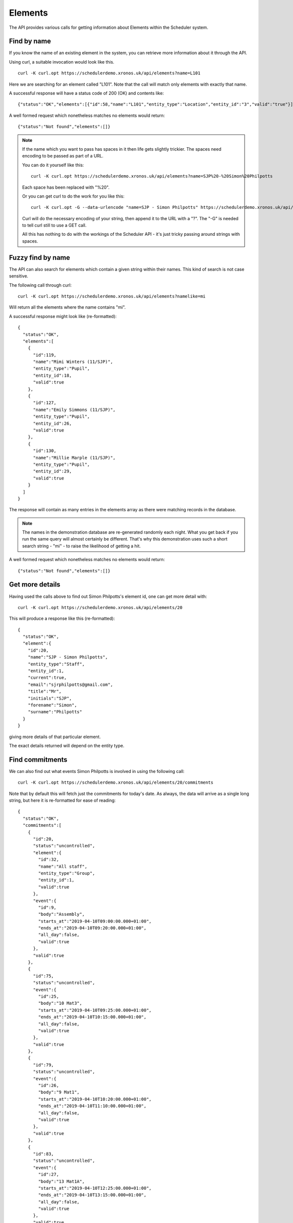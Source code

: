 Elements
========

The API provides various calls for getting information about Elements
within the Scheduler system.

------------
Find by name
------------

If you know the name of an existing element in the system, you can
retrieve more information about it through the API.

Using curl, a suitable invocation would look like this.

::

  curl -K curl.opt https://schedulerdemo.xronos.uk/api/elements?name=L101

Here we are searching for an element called "L101".  Note that the call
will match only elements with exactly that name.

A successful response will have a status code of 200 (OK) and contents
like:

::

  {"status":"OK","elements":[{"id":58,"name":"L101","entity_type":"Location","entity_id":"3","valid":"true"}]}

A well formed request which nonetheless matches no elements would return:

::

  {"status":"Not found","elements":[]}

.. note::

  If the name which you want to pass has spaces in it then life gets slightly
  trickier.  The spaces need encoding to be passed as part of a URL.

  You can do it yourself like this:

  ::

    curl -K curl.opt https://schedulerdemo.xronos.uk/api/elements?name=SJP%20-%20Simon%20Philpotts

  Each space has been replaced with "%20".

  Or you can get curl to do the work for you like this:

  ::

    curl -K curl.opt -G --data-urlencode "name=SJP - Simon Philpotts" https://schedulerdemo.xronos.uk/api/elements

  Curl will do the necessary encoding of your string, then append it
  to the URL with a "?".  The "-G" is needed to tell curl still to use
  a GET call.

  All this has nothing to do with the workings of the Scheduler API - it's
  just tricky passing around strings with spaces.


------------------
Fuzzy find by name
------------------

The API can also search for elements which contain a given string within
their names.  This kind of search is not case sensitive.

The following call through curl:

::

  curl -K curl.opt https://schedulerdemo.xronos.uk/api/elements?namelike=mi

Will return all the elements where the name contains "mi".

A successful response might look like (re-formatted):

::

  {
    "status":"OK",
    "elements":[
      {
        "id":119,
        "name":"Mimi Winters (11/SJP)",
        "entity_type":"Pupil",
        "entity_id":18,
        "valid":true
      },
      {
        "id":127,
        "name":"Emily Simmons (11/SJP)",
        "entity_type":"Pupil",
        "entity_id":26,
        "valid":true
      },
      {
        "id":130,
        "name":"Millie Marple (11/SJP)",
        "entity_type":"Pupil",
        "entity_id":29,
        "valid":true
      }
    ]
  }

The response will contain as many entries in the elements array as there
were matching records in the database.

.. note::

  The names in the demonstration database are re-generated randomly each night.
  What you get back if you run the same query will almost certainly
  be different.  That's why this demonstration uses such a short
  search string - "mi" - to raise the likelihood of getting a hit.

A well formed request which nonetheless matches no elements would return:

::

  {"status":"Not found","elements":[]}


----------------
Get more details
----------------

Having used the calls above to find out Simon Philpotts's element id,
one can get more detail with:

::

  curl -K curl.opt https://schedulerdemo.xronos.uk/api/elements/20

This will produce a response like this (re-formatted):

::

  {
    "status":"OK",
    "element":{
      "id":20,
      "name":"SJP - Simon Philpotts",
      "entity_type":"Staff",
      "entity_id":1,
      "current":true,
      "email":"sjrphilpotts@gmail.com",
      "title":"Mr",
      "initials":"SJP",
      "forename":"Simon",
      "surname":"Philpotts"
    }
  }

giving more details of that particular element.

The exact details returned will depend on the entity type.

----------------
Find commitments
----------------

We can also find out what events Simon Philpotts is involved in using
the following call:

::

  curl -K curl.opt https://schedulerdemo.xronos.uk/api/elements/20/commitments

Note that by default this will fetch just the commitments for today's
date.  As always, the data will arrive as a single long string, but
here it is re-formatted for ease of reading:

::

  {
    "status":"OK",
    "commitments":[
      {
        "id":20,
        "status":"uncontrolled",
        "element":{
          "id":32,
          "name":"All staff",
          "entity_type":"Group",
          "entity_id":1,
          "valid":true
        },
        "event":{
          "id":9,
          "body":"Assembly",
          "starts_at":"2019-04-10T09:00:00.000+01:00",
          "ends_at":"2019-04-10T09:20:00.000+01:00",
          "all_day":false,
          "valid":true
        },
        "valid":true
      },
      {
        "id":75,
        "status":"uncontrolled",
        "event":{
          "id":25,
          "body":"10 Mat3",
          "starts_at":"2019-04-10T09:25:00.000+01:00",
          "ends_at":"2019-04-10T10:15:00.000+01:00",
          "all_day":false,
          "valid":true
        },
        "valid":true
      },
      {
        "id":79,
        "status":"uncontrolled",
        "event":{
          "id":26,
          "body":"9 Mat1",
          "starts_at":"2019-04-10T10:20:00.000+01:00",
          "ends_at":"2019-04-10T11:10:00.000+01:00",
          "all_day":false,
          "valid":true
        },
        "valid":true
      },
      {
        "id":83,
        "status":"uncontrolled",
        "event":{
          "id":27,
          "body":"13 Mat1A",
          "starts_at":"2019-04-10T12:25:00.000+01:00",
          "ends_at":"2019-04-10T13:15:00.000+01:00",
          "all_day":false,
          "valid":true
        },
        "valid":true
      },
      {
        "id":87,
        "status":"uncontrolled",
        "event":{
          "id":28,
          "body":"12 Mat3P",
          "starts_at":"2019-04-10T14:50:00.000+01:00",
          "ends_at":"2019-04-10T15:35:00.000+01:00",
          "all_day":false,
          "valid":true
        },
        "valid":true
      }
    ]
  }

On the 10th of April, 2019, Simon has commitments to 5 events.  The API
returns an array of these commitments, with each of them including
details of the corresponding event.

Note that the first one is slightly different from the others.  Here
Simon is not directly committed to the event - instead the commitment
is for "All staff", and Simon is a member of the group "All staff"
and so the commitment shows up in his schedule.

For this one commitment, details of the linked element are also returned
because the element is not Simon's own one.

The other commitments attach Simon directly to the corresponding events.
There is no point in returning details about him in each one, so the
commitment records contain just details of the event.

You can also specify the dates on which to search for commitments,
like this:

::

  curl -K curl.opt https://schedulerdemo.xronos.uk/api/elements/20/commitments?start_date=2019-04-11\&end_date=2019-04-12

Note the need for a backslash before the ampersand in this command line to
prevent the ampersand being interpreted by the command shell.

If only a start date is specified, then just the commitments on that day
will be returned.  If an end date is specified, it is taken as being
inclusive - commitments up to and including that end date.


-------------
Find requests
-------------

Requests for an element can be found using exactly the same kind
of query.

::

  curl -K curl.opt https://schedulerdemo.xronos.uk/api/elements/20/requests

Note that only certain specialized elements within a Scheduler system
can have requests - currently only Resource Groups.

Requests are used when someone needs, for instance, a mini-bus but
doesn't care which one they get.  The end user puts in a Request for
a mini-bus, and then the administrator of mini-bus converts this
into a Commitment for a particular mini-bus.

